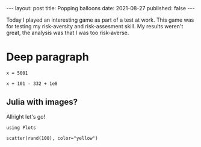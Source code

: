 #+OPTIONS: toc:nil

#+BEGIN_EXPORT html
---
layout: post
title: Popping balloons
date: 2021-08-27
published: false
---
#+END_EXPORT

Today I played an interesting game as part of a test at work. This
game was for testing my risk-aversity and risk-assesment skill. My
results weren't great, the analysis was that I was too risk-averse.

* Deep paragraph
#+PROPERTY: header-args:ess-julia  :exports both :session *julia* :eval never-export

#+begin_src ess-julia
x = 5001
#+end_src

#+RESULTS:
: 500

#+begin_src ess-julia
x + 101 - 332 + 1e8
#+end_src

#+RESULTS:
: 100004770.0

** Julia with images?

Allright let's go! 
   
#+begin_src ess-julia :file images/scatter.png :results output graphics file
using Plots

scatter(rand(100), color="yellow")
#+end_src

#+RESULTS:
[[file:images/scatter.png]]
